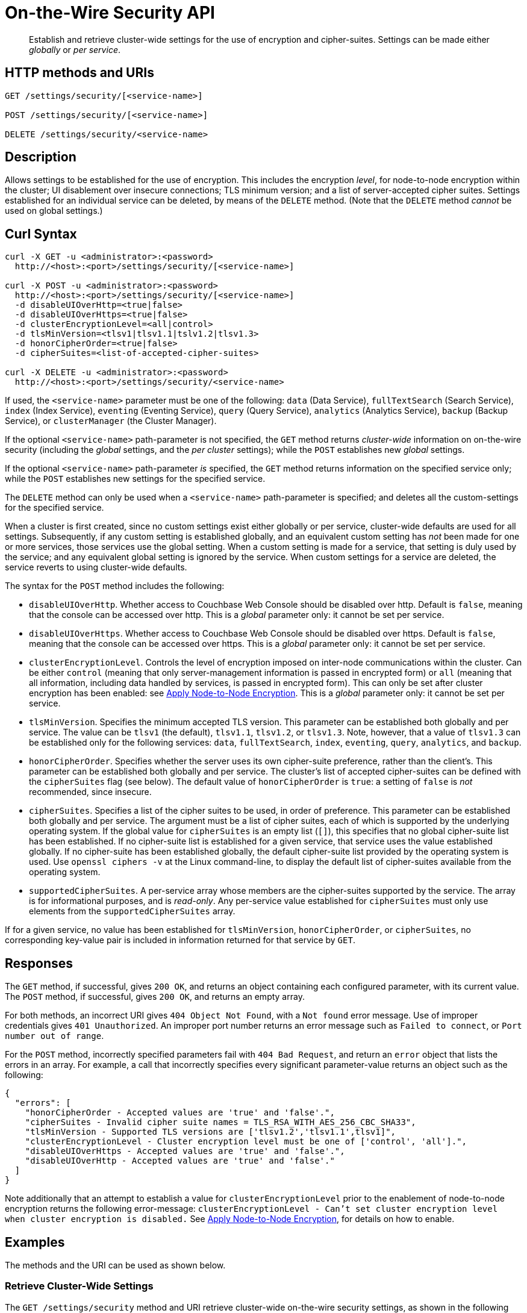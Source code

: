 = On-the-Wire Security API
:page-topic-type: reference

[abstract]
Establish and retrieve cluster-wide settings for the use of encryption and cipher-suites.
Settings can be made either _globally_ or _per service_.

== HTTP methods and URIs

----
GET /settings/security/[<service-name>]

POST /settings/security/[<service-name>]

DELETE /settings/security/<service-name>
----

== Description

Allows settings to be established for the use of encryption.
This includes the encryption _level_, for node-to-node encryption within the cluster;
UI disablement over insecure connections; TLS minimum version; and a list of server-accepted cipher suites.
Settings established for an individual service can be deleted, by means of the `DELETE` method.
(Note that the `DELETE` method _cannot_ be used on global settings.)

[#curl-syntax]
== Curl Syntax

----
curl -X GET -u <administrator>:<password>
  http://<host>:<port>/settings/security/[<service-name>]

curl -X POST -u <administrator>:<password>
  http://<host>:<port>/settings/security/[<service-name>]
  -d disableUIOverHttp=<true|false>
  -d disableUIOverHttps=<true|false>
  -d clusterEncryptionLevel=<all|control>
  -d tlsMinVersion=<tlsv1|tlsv1.1|tslv1.2|tlsv1.3>
  -d honorCipherOrder=<true|false>
  -d cipherSuites=<list-of-accepted-cipher-suites>

curl -X DELETE -u <administrator>:<password>
  http://<host>:<port>/settings/security/<service-name>
----

If used, the `<service-name>` parameter must be one of the following: `data` (Data Service), `fullTextSearch` (Search Service), `index` (Index Service), `eventing` (Eventing Service), `query` (Query Service), `analytics` (Analytics Service), `backup` (Backup Service), or `clusterManager` (the Cluster Manager).

If the optional `<service-name>` path-parameter is not specified, the `GET` method returns _cluster-wide_ information on on-the-wire security (including the _global_ settings, and the _per cluster_ settings); while the `POST` establishes new _global_ settings.

If the optional `<service-name>` path-parameter _is_ specified, the `GET` method returns information on the specified service only; while the `POST` establishes new settings for the specified service.

The `DELETE` method can only be used when a `<service-name>` path-parameter is specified; and deletes all the custom-settings for the specified service.

When a cluster is first created, since no custom settings exist either globally or per service, cluster-wide defaults are used for all settings.
Subsequently, if any custom setting is established globally, and an equivalent custom setting has _not_ been made for one or more services, those services use the global setting.
When a custom setting is made for a service, that setting is duly used by the service; and any equivalent global setting is ignored by the service.
When custom settings for a service are deleted, the service reverts to using cluster-wide defaults.

The syntax for the `POST` method includes the following:

* `disableUIOverHttp`.
Whether access to Couchbase Web Console should be disabled over http.
Default is `false`, meaning that the console can be accessed over http.
This is a _global_ parameter only: it cannot be set per service.

* `disableUIOverHttps`.
Whether access to Couchbase Web Console should be disabled over https.
Default is `false`, meaning that the console can be accessed over https.
This is a _global_ parameter only: it cannot be set per service.

* `clusterEncryptionLevel`.
Controls the level of encryption imposed on inter-node communications within the cluster.
Can be either `control` (meaning that only server-management information is passed in encrypted form) or `all` (meaning that all information, including data handled by services, is passed in encrypted form).
This can only be set after cluster encryption has been enabled: see xref:manage:manage-nodes/apply-node-to-node-encryption.adoc[Apply Node-to-Node Encryption].
This is a _global_ parameter only: it cannot be set per service.

* `tlsMinVersion`.
Specifies the minimum accepted TLS version.
This parameter can be established both globally and per service.
The value can be `tlsv1` (the default), `tlsv1.1`, `tlsv1.2`, or `tlsv1.3`.
Note, however, that a value of `tlsv1.3` can be established only for the following services: `data`, `fullTextSearch`, `index`, `eventing`, `query`, `analytics`, and `backup`.

* `honorCipherOrder`.
Specifies whether the server uses its own cipher-suite preference, rather than the client's.
This parameter can be established both globally and per service.
The cluster's list of accepted cipher-suites can be defined with the `cipherSuites` flag (see below).
The default value of `honorCipherOrder` is `true`: a setting of `false` is _not_ recommended, since insecure.

* `cipherSuites`.
Specifies a list of the cipher suites to be used, in order of preference.
This parameter can be established both globally and per service.
The argument must be a list of cipher suites, each of which is supported by the underlying operating system.
If the global value for `cipherSuites` is an empty list (`[]`), this specifies that no global cipher-suite list has been established.
If no cipher-suite list is established for a given service, that service uses the value established globally.
If no cipher-suite has been established globally, the default cipher-suite list provided by the operating system is used.
Use `openssl ciphers -v` at the Linux command-line, to display the default list of cipher-suites available from the operating system.

* `supportedCipherSuites`.
A per-service array whose members are the cipher-suites supported by the service.
The array is for informational purposes, and is _read-only_.
Any per-service value established for `cipherSuites` must only use elements from the `supportedCipherSuites` array.

If for a given service, no value has been established for `tlsMinVersion`, `honorCipherOrder`, or `cipherSuites`, no corresponding key-value pair is included in information returned for that service by `GET`.

[#responses]
== Responses

The `GET` method, if successful, gives `200 OK`, and returns an object containing each configured parameter, with its current value.
The `POST` method, if successful, gives `200 OK`, and returns an empty array.

For both methods, an incorrect URI gives `404 Object Not Found`, with a `Not found` error message.
Use of improper credentials gives `401 Unauthorized`.
An improper port number returns an error message such as `Failed to connect`, or `Port number out of range`.

For the `POST` method, incorrectly specified parameters fail with `404 Bad Request`, and return an `error` object that lists the errors in an array.
For example, a call that incorrectly specifies every significant parameter-value returns an object such as the following:

----
{
  "errors": [
    "honorCipherOrder - Accepted values are 'true' and 'false'.",
    "cipherSuites - Invalid cipher suite names = TLS_RSA_WITH_AES_256_CBC_SHA33",
    "tlsMinVersion - Supported TLS versions are ['tlsv1.2','tlsv1.1',tlsv1]",
    "clusterEncryptionLevel - Cluster encryption level must be one of ['control', 'all'].",
    "disableUIOverHttps - Accepted values are 'true' and 'false'.",
    "disableUIOverHttp - Accepted values are 'true' and 'false'."
  ]
}
----

Note additionally that an attempt to establish a value for `clusterEncryptionLevel` prior to the enablement of node-to-node encryption returns the following error-message: `clusterEncryptionLevel - Can't set cluster encryption level when cluster encryption is disabled.`
See xref:manage:manage-nodes/apply-node-to-node-encryption.adoc[Apply Node-to-Node Encryption], for details on how to enable.

== Examples

The methods and the URI can be used as shown below.

[#retrieve-encryption-settings]
=== Retrieve Cluster-Wide Settings

The `GET /settings/security` method and URI retrieve cluster-wide on-the-wire security settings, as shown in the following example.
Note that the output is piped to the https://stedolan.github.io/jq/[jq^] program, to enhance readability:

----
curl  -u Administrator:password -v -X GET \
http://10.144.210.101:8091/settings/security | jq '.'
----

If the call is successful, and occurs prior to any explicit settings by the administrator, the output is as follows:

----
{
  "disableUIOverHttp": false,
  "disableUIOverHttps": false,
  "disableWWWAuthenticate": false,
  "tlsMinVersion": "tlsv1",
  "cipherSuites": [],
  "honorCipherOrder": true,
  "data": {
    "supportedCipherSuites": [
      "TLS_AES_256_GCM_SHA384",
              .
              .
              .
----

The returned object (shown here in truncated form) contains the global on-the-wire settings and a subdocument for each service.
Note that the value of the global `cipherSuites` attributes in an empty array, meaning that no global cipher-suite list has yet been configured by the administrator.

[#establish-encryption-settings]
=== Establish Global Settings

The following establishes global settings for the cluster:

----
curl  -u Administrator:password -v -X POST \
http://10.143.192.101:8091/settings/security \
-d disableUIOverHttp=true \
-d clusterEncryptionLevel=control \
-d tlsMinVersion=tlsv1.1 \
-d 'cipherSuites=["TLS_RSA_WITH_AES_128_CBC_SHA", "TLS_RSA_WITH_AES_256_CBC_SHA"]'
----

The `disableUIOverHttp` flag is given a value of `true`, indicating that access to Couchbase Web Console will be disabled over http.
The `disableUIOverHttps` flag is _not_ specified, meaning that access to Couchbase Web Console will _not_ be disabled over https, by default.
The `clusterEncryptionLevel` is specified as `control`, indicating that only server-management information is passed in encrypted form between cluster-nodes: note that this parameter can only be set after the `node-to-node-encryption` CLI command has been used to enable internal network-security for the cluster, as described in xref:manage:manage-nodes/apply-node-to-node-encryption.adoc[Apply Node-to-Node Encryption].
The `tlsMinVersion` is specified as version 1.1.
The `honorCipherOrder` parameter is _not_ specified, meaning that it retains its default value of `true`; which ensures that the cluster's own cipher-suites preference is used, rather than the client's.
The `cipherSuites` parameter is assigned a value that is a list of two cipher suites.

If successful, the call returns an empty array:

----
[]
----

[#retrieve-per-service-settings]
=== Retrieve Per-Service Settings

The following expression uses the `GET` method with the `/settings/security/<service-name>` URI, to retrieve the current settings for the Data Service.

----
curl  -u Administrator:password -v -X GET \
http://10.144.210.101:8091/settings/security/data | jq '.'
----

If successful, the call returns an object such as the following:

----
{
  "supportedCipherSuites": [
    "TLS_AES_256_GCM_SHA384",
    "TLS_CHACHA20_POLY1305_SHA256",
    "TLS_AES_128_GCM_SHA256",
              .
              .
              .
----

The output, shown here in truncated form, contains only the read-only `supportedCipherSuites` attribute and value.
This indicates that no custom settings have yet been established for the Data Service.

[#set-per-service-security-settings]
=== Establish Per-Service Settings

The following expression uses the `POST` method with the `/settings/security/<service-name>` URI, to establish a cipher-suite list for the Data Service.

----
curl -u Administrator:password -v -X POST \
http://10.144.210.101:8091/settings/security/data \
-d 'cipherSuites=["TLS_ECDHE_RSA_WITH_AES_256_GCM_SHA384", "TLS_DHE_DSS_WITH_AES_256_GCM_SHA384","TLS_ECDHE_ECDSA_WITH_CHACHA20_POLY1305_SHA256"]'
----

If successful, the call returns `200 OK` and an empty array.
The results can be again reviewed by means of the `GET` method with the `/settings/security/data` URI:

----
curl  -u Administrator:password -v -X GET \
http://10.144.210.101:8091/settings/security/data | jq '.'
----

The output is as follows:

----
{
  "cipherSuites": [
    "TLS_ECDHE_RSA_WITH_AES_256_GCM_SHA384",
    "TLS_DHE_DSS_WITH_AES_256_GCM_SHA384",
    "TLS_ECDHE_ECDSA_WITH_CHACHA20_POLY1305_SHA256"
  ],
  "supportedCipherSuites": [
    "TLS_AES_256_GCM_SHA384",
    "TLS_CHACHA20_POLY1305_SHA256",
    "TLS_AES_128_GCM_SHA256",
    "TLS_ECDHE_ECDSA_WITH_AES_256_GCM_SHA384",
    "TLS_ECDHE_RSA_WITH_AES_256_GCM_SHA384",
                .
                .
                .
----

This indicates that a `cipherSuites` setting for the Data Service has been successfully established.

[#delete-per-service-settings]
=== Delete Per-Service Settings

The following expression uses the `DELETE` method with the `/settings/security/<service-name>` URI, to delete all custom settings for a service.
(Note that the `DELETE` method _cannot_ be used on global settings.)

----
curl -u Administrator:password -v -X DELETE \
http://10.144.210.101:8091/settings/security/data
----

If successful, the call returns `200 OK` and an empty array.
Once the per-service setting has been deleted, the service reverts, per-parameter to using the global setting (or, if no global setting is established, to the default).

[#see-also]
== See Also

A further discussion of the REST API for on-the-wire security management, and examples of using the CLI to configure on-the-wire security _globally_, are provided in xref:manage:manage-security/manage-tls.adoc[Manage TLS]

A reference page for the CLI is provided in xref:cli:cbcli/couchbase-cli-setting-security.adoc[setting-security].

